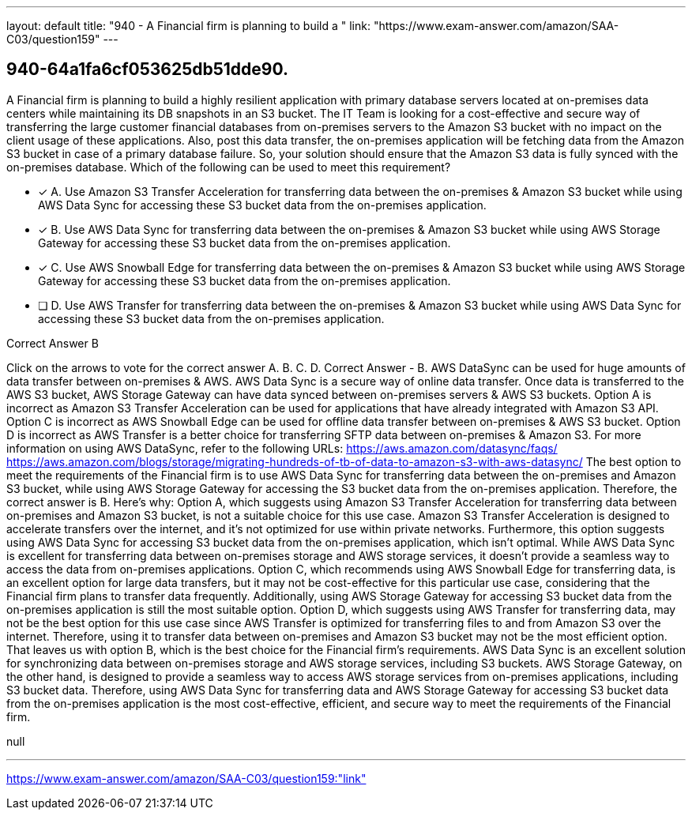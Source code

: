 ---
layout: default 
title: "940 - A Financial firm is planning to build a "
link: "https://www.exam-answer.com/amazon/SAA-C03/question159"
---


[.question]
== 940-64a1fa6cf053625db51dde90.


****

[.query]
--
A Financial firm is planning to build a highly resilient application with primary database servers located at on-premises data centers while maintaining its DB snapshots in an S3 bucket.
The IT Team is looking for a cost-effective and secure way of transferring the large customer financial databases from on-premises servers to the Amazon S3 bucket with no impact on the client usage of these applications.
Also, post this data transfer, the on-premises application will be fetching data from the Amazon S3 bucket in case of a primary database failure. So, your solution should ensure that the Amazon S3 data is fully synced with the on-premises database.
Which of the following can be used to meet this requirement?


--

[.list]
--
* [*] A. Use Amazon S3 Transfer Acceleration for transferring data between the on-premises & Amazon S3 bucket while using AWS Data Sync for accessing these S3 bucket data from the on-premises application.
* [*] B. Use AWS Data Sync for transferring data between the on-premises & Amazon S3 bucket while using AWS Storage Gateway for accessing these S3 bucket data from the on-premises application.
* [*] C. Use AWS Snowball Edge for transferring data between the on-premises & Amazon S3 bucket while using AWS Storage Gateway for accessing these S3 bucket data from the on-premises application.
* [ ] D. Use AWS Transfer for transferring data between the on-premises & Amazon S3 bucket while using AWS Data Sync for accessing these S3 bucket data from the on-premises application.

--
****

[.answer]
Correct Answer  B

[.explanation]
--
Click on the arrows to vote for the correct answer
A.
B.
C.
D.
Correct Answer - B.
AWS DataSync can be used for huge amounts of data transfer between on-premises &amp; AWS.
AWS Data Sync is a secure way of online data transfer.
Once data is transferred to the AWS S3 bucket, AWS Storage Gateway can have data synced between on-premises servers &amp; AWS S3 buckets.
Option A is incorrect as Amazon S3 Transfer Acceleration can be used for applications that have already integrated with Amazon S3 API.
Option C is incorrect as AWS Snowball Edge can be used for offline data transfer between on-premises &amp; AWS S3 bucket.
Option D is incorrect as AWS Transfer is a better choice for transferring SFTP data between on-premises &amp; Amazon S3.
For more information on using AWS DataSync, refer to the following URLs:
https://aws.amazon.com/datasync/faqs/ https://aws.amazon.com/blogs/storage/migrating-hundreds-of-tb-of-data-to-amazon-s3-with-aws-datasync/
The best option to meet the requirements of the Financial firm is to use AWS Data Sync for transferring data between the on-premises and Amazon S3 bucket, while using AWS Storage Gateway for accessing the S3 bucket data from the on-premises application. Therefore, the correct answer is B.
Here's why:
Option A, which suggests using Amazon S3 Transfer Acceleration for transferring data between on-premises and Amazon S3 bucket, is not a suitable choice for this use case. Amazon S3 Transfer Acceleration is designed to accelerate transfers over the internet, and it's not optimized for use within private networks. Furthermore, this option suggests using AWS Data Sync for accessing S3 bucket data from the on-premises application, which isn't optimal. While AWS Data Sync is excellent for transferring data between on-premises storage and AWS storage services, it doesn't provide a seamless way to access the data from on-premises applications.
Option C, which recommends using AWS Snowball Edge for transferring data, is an excellent option for large data transfers, but it may not be cost-effective for this particular use case, considering that the Financial firm plans to transfer data frequently. Additionally, using AWS Storage Gateway for accessing S3 bucket data from the on-premises application is still the most suitable option.
Option D, which suggests using AWS Transfer for transferring data, may not be the best option for this use case since AWS Transfer is optimized for transferring files to and from Amazon S3 over the internet. Therefore, using it to transfer data between on-premises and Amazon S3 bucket may not be the most efficient option.
That leaves us with option B, which is the best choice for the Financial firm's requirements. AWS Data Sync is an excellent solution for synchronizing data between on-premises storage and AWS storage services, including S3 buckets. AWS Storage Gateway, on the other hand, is designed to provide a seamless way to access AWS storage services from on-premises applications, including S3 bucket data. Therefore, using AWS Data Sync for transferring data and AWS Storage Gateway for accessing S3 bucket data from the on-premises application is the most cost-effective, efficient, and secure way to meet the requirements of the Financial firm.
--

[.ka]
null

'''



https://www.exam-answer.com/amazon/SAA-C03/question159:"link"


